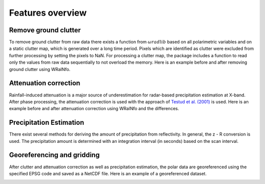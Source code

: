 Features overview
=================

Remove ground clutter
---------------------

To remove ground clutter from raw data there exists a function from :math:`\omega radlib` based on all
polarimetric variables and on a static clutter map, which is generated over a long time period.
Pixels which are identified as clutter were excluded from further processing by setting the pixels to NaN. 
For processing a clutter map, the package includes a function to read only the values from raw data sequentially to not 
overload the memory. Here is an example before and after removing ground clutter using WRaINfo.

.. image:: ../images/wr_furuno_raw_reflectivity.png
.. image:: ../images/wr_furuno_reflectivity_clutter_corrected.png


Attenuation correction
----------------------

Rainfall-induced attenuation is a major source of underestimation for radar-based precipitation estimation at X-band. 
After phase processing, the attenuation correction is used with the approach of `Testud et al. (2001) <https://www.sciencedirect.com/science/article/pii/S1464190900001155?via%3Dihub>`__ is used.
Here is an example before and after attenuation correction using WRaINfo and the differences.

.. image:: ../images/wr_furuno_reflectivity_clutter_corrected_1.png
.. image:: ../images/wr_furuno_reflectivity_attenuation_correction.png
.. image:: ../images/wr_furuno_difference_reflectivity.png


Precipitation Estimation
------------------------

There exist several methods for deriving the amount of precipitation from reflectivity. In general, 
the z - R conversion is used. The precipitation amount is determined with an integration interval (in seconds) based on the scan interval.

.. image:: ../images/wr_furuno_precipitation_amount.png


Georeferencing and gridding
---------------------------

After clutter and attenuation correction as well as precipitation estimation, the polar data are georeferenced using the specified EPSG 
code and saved as a NetCDF file. Here is an example of a georeferenced dataset.

.. image:: ../images/wr_furuno_georeferenced_reflectivity.png
